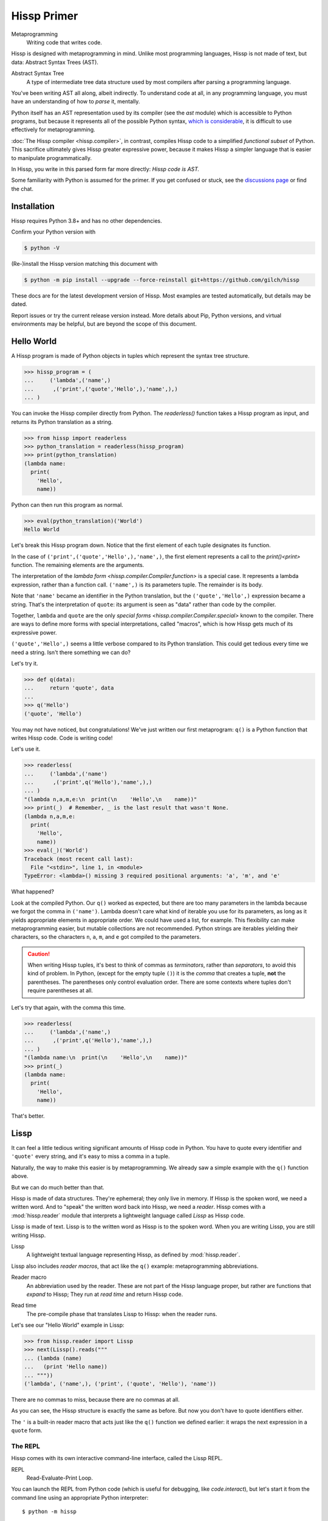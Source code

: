 .. Copyright 2019, 2020, 2021, 2022, 2023 Matthew Egan Odendahl
   SPDX-License-Identifier: CC-BY-SA-4.0

.. Hidden doctest adds bundled macros for REPL-consistent behavior.
   #> (.update (globals) : _macro_ (types..SimpleNamespace : :** (vars hissp.._macro_)))
   >>> globals().update(
   ...   _macro_=__import__('types').SimpleNamespace(
   ...             **vars(
   ...                 __import__('hissp')._macro_)))

Hissp Primer
############

Metaprogramming
  Writing code that writes code.

Hissp is designed with metaprogramming in mind.
Unlike most programming languages,
Hissp is not made of text, but data: Abstract Syntax Trees (AST).

Abstract Syntax Tree
  A type of intermediate tree data structure used by most compilers
  after parsing a programming language.

You've been writing AST all along, albeit indirectly.
To understand code at all, in any programming language,
you must have an understanding of how to *parse* it, mentally.

Python itself has an AST representation used by its compiler
(see the `ast` module)
which is accessible to Python programs,
but because it represents all of the possible Python syntax,
`which is considerable <https://docs.python.org/3/reference/grammar.html>`_,
it is difficult to use effectively for metaprogramming.

:doc:`The Hissp compiler <hissp.compiler>`,
in contrast, compiles Hissp code to a simplified
*functional subset* of Python.
This sacrifice ultimately gives Hissp greater expressive power,
because it makes Hissp a simpler language that is easier to manipulate
programmatically.

In Hissp, you write in this parsed form far more directly:
*Hissp code is AST.*

Some familiarity with Python is assumed for the primer.
If you get confused or stuck,
see the `discussions page <https://github.com/gilch/hissp/discussions>`_
or find the chat.

Installation
============

Hissp requires Python 3.8+ and has no other dependencies.

Confirm your Python version with

.. code-block:: console

   $ python -V

(Re-)install the Hissp version matching this document with

.. code-block:: console

   $ python -m pip install --upgrade --force-reinstall git+https://github.com/gilch/hissp

These docs are for the latest development version of Hissp.
Most examples are tested automatically,
but details may be dated.

Report issues or try the current release version instead.
More details about Pip, Python versions, and virtual environments may be helpful,
but are beyond the scope of this document.

Hello World
===========

A Hissp program is made of Python objects in tuples
which represent the syntax tree structure.

>>> hissp_program = (
...     ('lambda',('name',)
...      ,('print',('quote','Hello',),'name',),)
... )

You can invoke the Hissp compiler directly from Python.
The `readerless()` function takes a Hissp program as input,
and returns its Python translation as a string.

>>> from hissp import readerless
>>> python_translation = readerless(hissp_program)
>>> print(python_translation)
(lambda name:
  print(
    'Hello',
    name))

Python can then run this program as normal.

>>> eval(python_translation)('World')
Hello World

Let's break this Hissp program down.
Notice that the first element of each tuple designates its function.

In the case of ``('print',('quote','Hello',),'name',)``,
the first element represents a call to the `print()<print>` function.
The remaining elements are the arguments.

The interpretation of the `lambda form <hissp.compiler.Compiler.function>` is a special case.
It represents a lambda expression, rather than a function call.
``('name',)`` is its parameters tuple.
The remainder is its body.

Note that ``'name'`` became an identifier in the Python translation,
but the ``('quote','Hello',)`` expression became a string.
That's the interpretation of ``quote``:
its argument is seen as "data" rather than code by the compiler.

Together, ``lambda`` and ``quote`` are the only `special forms <hissp.compiler.Compiler.special>`
known to the compiler.
There are ways to define more forms with special interpretations,
called "macros", which is how Hissp gets much of its expressive power.

``('quote','Hello',)`` seems a little verbose compared to its Python
translation.
This could get tedious every time we need a string.
Isn't there something we can do?

Let's try it.

>>> def q(data):
...     return 'quote', data
...
>>> q('Hello')
('quote', 'Hello')

You may not have noticed, but congratulations!
We've just written our first metaprogram:
``q()`` is a Python function that writes Hissp code.
Code is writing code!

Let's use it.

>>> readerless(
...     ('lambda',('name')
...      ,('print',q('Hello'),'name',),)
... )
"(lambda n,a,m,e:\n  print(\n    'Hello',\n    name))"
>>> print(_)  # Remember, _ is the last result that wasn't None.
(lambda n,a,m,e:
  print(
    'Hello',
    name))
>>> eval(_)('World')
Traceback (most recent call last):
  File "<stdin>", line 1, in <module>
TypeError: <lambda>() missing 3 required positional arguments: 'a', 'm', and 'e'

What happened?

Look at the compiled Python.
Our ``q()`` worked as expected,
but there are too many parameters in the lambda because we forgot the comma in ``('name')``.
Lambda doesn't care what kind of iterable you use for its parameters,
as long as it yields appropriate elements in appropriate order.
We could have used a list, for example.
This flexibility can make metaprogramming easier,
but mutable collections are not recommended.
Python strings are iterables yielding their characters,
so the characters ``n``, ``a``, ``m``, and ``e`` got compiled to the parameters.

.. Caution::
   When writing Hissp tuples,
   it's best to think of commas as *terminators*,
   rather than *separators*, to avoid this kind of problem.
   In Python, (except for the empty tuple ``()``)
   it is the *comma* that creates a tuple, **not** the parentheses.
   The parentheses only control evaluation order.
   There are some contexts where tuples don't require parentheses at all.

Let's try that again,
with the comma this time.

>>> readerless(
...     ('lambda',('name',)
...      ,('print',q('Hello'),'name',),)
... )
"(lambda name:\n  print(\n    'Hello',\n    name))"
>>> print(_)
(lambda name:
  print(
    'Hello',
    name))

That's better.

Lissp
=====

It can feel a little tedious writing significant amounts of Hissp code in Python.
You have to quote every identifier and ``'quote'`` every string,
and it's easy to miss a comma in a tuple.

Naturally, the way to make this easier is by metaprogramming.
We already saw a simple example with the ``q()`` function above.

But we can do much better than that.

Hissp is made of data structures.
They're ephemeral; they only live in memory.
If Hissp is the spoken word, we need a written word.
And to "speak" the written word back into Hissp, we need a *reader*.
Hissp comes with a :mod:`hissp.reader` module that interprets a lightweight
language called *Lissp* as Hissp code.

Lissp is made of text.
Lissp is to the written word as Hissp is to the spoken word.
When you are writing Lissp, you are still writing Hissp.

Lissp
  A lightweight textual language representing Hissp,
  as defined by :mod:`hissp.reader`.

Lissp also includes *reader macros*,
that act like the ``q()`` example:
metaprogramming abbreviations.

Reader macro
  An abbreviation used by the reader.
  These are not part of the Hissp language proper,
  but rather are functions that *expand* to Hissp;
  They run at *read time* and return Hissp code.

.. _read time:

Read time
  The pre-compile phase that translates Lissp to Hissp:
  when the reader runs.

Let's see our "Hello World" example in Lissp:

>>> from hissp.reader import Lissp
>>> next(Lissp().reads("""
... (lambda (name)
...   (print 'Hello name))
... """))
('lambda', ('name',), ('print', ('quote', 'Hello'), 'name'))

There are no commas to miss, because there are no commas at all.

As you can see, the Hissp structure is exactly the same as before.
But now you don't have to quote identifiers either.

The ``'`` is a built-in reader macro that acts just like the ``q()``
function we defined earlier: it wraps the next expression in a ``quote`` form.

The REPL
::::::::

Hissp comes with its own interactive command-line interface,
called the Lissp REPL.

REPL
  Read-Evaluate-Print Loop.

You can launch the REPL from Python code (which is useful for debugging,
like `code.interact`),
but let's start it from the command line using an appropriate Python interpreter::

   $ python -m hissp

Or, if you installed the ``hissp`` package using ``pip``,
you can use the installed entry point script::

   $ lissp

You should see the Lissp prompt ``#>`` appear.

You can quit with ``(exit)`` or EOF [#EOF]_.

Follow along with the examples by typing them into the Lissp REPL.
Try variations that occur to you.

The REPL is layered on top of the Python interpreter.
You type in the part at the Lissp prompt ``#>``,
and then Lissp will compile it to Python,
which it will enter into the Python interpreter ``>>>`` for you.
Then Python will evaluate it and print a result as normal.

Data Elements of Lissp
::::::::::::::::::::::

Hissp has special behaviors for Python's `tuple` and `str` types.
Everything else is just data,
and Hissp does its best to compile it that way.

In Lissp, the Hissp `tuple` and `str` elements
are written with ``()`` and ``||``, respectively.
The `str`\ s represent text fragments,
so the ``||`` tokens in Lissp are called "fragments".

Lissp has full generality with just these two elements,
although some things would be awkward.
Here's our first Hissp program again written that way:

.. code-block:: REPL

   #> (|lambda| (|name|)
   #..  (|print| (|quote| |Hello|) |name|))
   >>> (lambda name:
   ...   print(
   ...     'Hello',
   ...     name))
   <function <lambda> at 0x...>

   #> (|_| (|quote| |World|))
   >>> _(
   ...   'World')
   Hello World

Notice that the fragments are interpreted in different ways depending on the context.
``|lambda|`` is a special instruction to the Hissp compiler.
``|print|`` is a fragment of Python code, an identifier in this case,
but basically any Python expression works.
``|Hello|`` is a string.

In addition to the special behaviors from the Hissp level for tuple
and string lexical elements,
the Lissp level has special behavior for *reader macros*.
(And ignores things like whitespace and comments.)
Everything else is an *atom*,
which is passed through to the Hissp level with minimal processing.

Basic Atoms
+++++++++++

Most data literals work just like Python:

.. code-block:: REPL

   #> 1 ; Lissp comments use ';' instead of '#'.
   >>> (1)
   1

   #> -1.0 ; float
   >>> (-1.0)
   -1.0

   #> 1e10 ; exponent notation
   >>> (10000000000.0)
   10000000000.0

   #> 2+3j ; complex
   >>> ((2+3j))
   (2+3j)

   #> ...
   >>> ...
   Ellipsis

   #> True
   >>> True
   True

   #> None ; These don't print.
   >>> None

Comments, as one might expect, are discarded by the reader,
and do not appear in the output.

.. code-block:: REPL

   #> ;; Use two ';'s when it's positioned like a form.
   #..;;; Use three for top-level commentary not attached to anything.
   #..;;;; Four for headers. See the style guide for details.
   #..
   >>>


Strings
+++++++

You've already seen how to make strings from fragments: you quote them.

.. code-block:: REPL

   #> (|quote| |Hello|)
   >>> 'Hello'
   'Hello'

We've already seen that the reader has a shorthand for quotation.

.. code-block:: REPL

   #> '|Hello|
   >>> 'Hello'
   'Hello'

If that particular fragment weren't quoted in this context,
it would be interpreted as a Python identifier instead.

Fragment text is raw; you can't use Python's escape sequences for special characters.
(Although you can escape a ``|`` by doubling it.)

.. code-block:: REPL

   #> '|Say "Cheese!"\n\u263a|
   >>> 'Say "Cheese!"\\n\\u263a'
   'Say "Cheese!"\\n\\u263a'

The solution, of course, is to put a Python string literal in the fragment,
and then not quote it.
This is another way to make strings from fragments.

.. code-block:: REPL

   #> |"Say \"Cheese!\"\n\u263a"| ; There is a reason we used double quotes.
   >>> "Say \"Cheese!\"\n\u263a"
   'Say "Cheese!"\n☺'

   #> (|print| |_|)
   >>> print(
   ...   _)
   Say "Cheese!"
   ☺

And, in fact, the reader has a shorthand for this already.
If you've got a fragment surrounded by double quotes (``"``), you can drop the ``||``.
(This doesn't work on single quotes, since those are reserved for the reader's quotation shorthand.)

.. code-block:: REPL

   #> "Say \"Cheese!\"
   #..\u263a" ; Notice it includes parentheses.
   >>> ('Say "Cheese!"\n☺')
   'Say "Cheese!"\n☺'

Also notice that you're allowed a literal newline
(although the ``\n`` escape sequence also works),
like in Python's triple-quoted strings.
This is a convenience not currently allowed in the ``||``-delimited tokens.

These are not direct representations like the other atoms!
They're reader shorthand for a fragment *containing* a string literal.
If you expect them to represent themselves in the Hissp when you quote them,
you will be confused.
``'"foo"`` is a shorthand for ``|('foo')|``. Try it.

This also applies to double-quoted (``""``) tokens quoted indirectly through a tuple.
See the difference?

.. code-block:: REPL

   #> '("foo" |bar|)
   >>> ("('foo')",
   ...  'bar',)
   ("('foo')", 'bar')

Symbols
+++++++

Symbols are meant for variable names and the like.
They're another reader shorthand.
If you have a fragment containing a valid Python identifier,
you can drop the ``||``.

In our basic example:

.. code-block:: Lissp

   (lambda (name)
     (print 'Hello name))

``lambda``, ``name``, ``print``, ``Hello``, and
``name`` are *symbols*.

Quoting our example to see how Lissp would get read as Hissp,

.. code-block:: REPL

   #> (quote
   #..  (lambda (name)
   #..    (print 'Hello name)))
   >>> ('lambda',
   ...  ('name',),
   ...  ('print',
   ...   ('quote',
   ...    'Hello',),
   ...   'name',),)
   ('lambda', ('name',), ('print', ('quote', 'Hello'), 'name'))

we see that there are *no symbol objects* at the Hissp level.
The Lissp symbols are read in as strings, just like fragments.

In other Lisps, symbols are a data type in their own right,
but symbols only exist as a *reader syntax* in Lissp,
where they represent the subset of Hissp-level strings that can act as identifiers.
Python has no built in symbol type
and instead uses strings pervasively whenever it has to represent identifiers.

Symbols in Lissp become strings in Hissp which become identifiers in Python,
unless they're quoted, in which case they become string literals in Python.

Attributes
----------

Symbols can have internal ``.``\ s to access attributes.

.. code-block:: REPL

   #> int.__name__
   >>> int.__name__
   'int'

   #> int.__name__.__class__ ; These chain.
   >>> int.__name__.__class__
   <class 'str'>

.. _qualified identifier:

Module Handles and Qualified Identifiers
----------------------------------------

You can refer to variables defined in any module by using a
*qualified identifier*:

.. code-block:: REPL

   #> operator. ; Module handles end in a dot and automatically import.
   >>> __import__('operator')
   <module 'operator' from '...operator.py'>

   #> (operator..add 40 2) ; Fully-qualified identifiers include their module.
   >>> __import__('operator').add(
   ...   (40),
   ...   (2))
   42

Notice the second dot required to access a module attribute.

The translation of module handles to ``__import__`` calls happens at compile time,
not read time, so this feature is still available in readerless mode.

>>> readerless('re.')
"__import__('re')"

Qualification is important for macros that are defined in one module,
but used in another.

Munging
-------

Symbols have another important difference from other fragments.

.. code-block:: REPL

   #> 'foo->bar? ; Qz_ is for "Hyphen", QzGT_ for "Greater Than/riGhT".
   >>> 'fooQz_QzGT_barQzQUERY_'
   'fooQz_QzGT_barQzQUERY_'

   #> "foo->bar?"
   >>> ('foo->bar?')
   'foo->bar?'

Because symbols may contain special characters,
but the Python identifiers they represent cannot,
the reader `munges <munge>` symbols with forbidden characters
to valid identifier strings by replacing them with special "Quotez"
escape sequences, like ``QzFULLxSTOP_``.

This "Quotez" format was chosen because it contains an underscore
and both lower-case and upper-case letters,
which makes it distinct from
`standard Python naming conventions <https://www.python.org/dev/peps/pep-0008/#naming-conventions>`_:
``lower_case_with_underscores``, ``UPPER_CASE_WITH_UNDERSCORES``, and ``CapWords``.
This makes it easy to tell if an identifier contains munged characters,
which makes `demunging<demunge>` possible in the normal case.
It also cannot introduce a leading underscore,
which can have special meaning in Python.
It might have been simpler to use the character's `ord()<ord>`,
but it's important that the munged symbols still be human-readable.

The "Qz" bigram is almost unheard of in English text,
and "Q" almost never ends a word (except perhaps in brand names),
making "Qz" a visually distinct escape sequence,
easy to read, and very unlikely to appear by accident.

Munging happens at `read time`_, which means you can use a munged symbol both
as an identifier and as a string representing that identifier:

.. code-block:: REPL

   #> (types..SimpleNamespace)
   >>> __import__('types').SimpleNamespace()
   namespace()

   #> (setattr _ ; The namespace.
   #..         '@%$! ; Compiles to a string representing an identifier.
   #..         42)
   >>> setattr(
   ...   _,
   ...   'QzAT_QzPCENT_QzDOLR_QzBANG_',
   ...   (42))

   #> _
   >>> _
   namespace(QzAT_QzPCENT_QzDOLR_QzBANG_=42)

   #> _.@%$! ; Munges and compiles to attribute identifier.
   >>> _.QzAT_QzPCENT_QzDOLR_QzBANG_
   42

Spaces, double quotes, parentheses, and semicolons are allowed in atoms,
but they must each be escaped with a backslash to prevent it from terminating the symbol.
(Escape a backslash with another backslash.)

.. code-block:: REPL

   #> 'embedded\ space
   >>> 'embeddedQzSPACE_space'
   'embeddedQzSPACE_space'

Python does not allow some characters to start an identifier that it allows inside identifiers,
such as digits.
You may have to escape these if they begin a symbol to distinguish them from numbers.

.. code-block:: REPL

   #> '\108
   >>> 'QzDIGITxONE_08'
   'QzDIGITxONE_08'

Notice that only the first digit had to be munged to make it a valid Python identifier.

.. code-block:: REPL

   #> '1o8 ; Clearly not a number, so no escape required.
   >>> 'QzDIGITxONE_o8'
   'QzDIGITxONE_o8'

By the way, since module handles count as symbols,
special characters in them also get munged.
They will then attempt to import modules with funny names,
which only works if you have modules with said names to import. Just saying.

Control Words
-------------

Symbols that begin with a colon are called *control words* [#key]_.
(They don't need the ``||``\ s either, but they're allowed.)
These are mainly used to give internal structure to macro invocations—you
want a word distinguishable from a string at compile time,
but it's not meant to be a Python identifier.
Thus, they do not get munged like normal symbols would:

.. code-block:: REPL

   #> :foo->bar?
   >>> ':foo->bar?'
   ':foo->bar?'

Control words compile to string literals that begin with ``:``,
so you usually don't need to quote them,
but you can:

.. code-block:: REPL

   #> ':foo->bar?
   >>> ':foo->bar?'
   ':foo->bar?'

Note that you can do nearly the same thing with a ``""`` token:

.. code-block:: REPL

   #> ":foo->bar?"
   >>> (':foo->bar?')
   ':foo->bar?'

The lambda special form,
as well as certain macros,
use certain "active"
control words as syntactic elements to *control* the interpretation of other elements,
hence the name.

Some control words are also "active" in normal function calls,
(like ``:**`` for dict unpacking, covered later.)
You must quote these like ``':**`` or ``":**"`` to pass them as data in that context.

Macros operate at compile time (before evaluation),
so they can also distinguish a raw control word from a quoted one.

Compound Expressions
::::::::::::::::::::

Atoms are just the basic building blocks.
To do anything interesting with them,
you have to combine them into syntax trees using tuples.

Empty
+++++

The empty tuple ``()`` might as well be an atom:

.. code-block:: REPL

   #> ()
   >>> ()
   ()

Lambdas
+++++++

The anonymous function special form::

   (lambda <parameters>
     <body>)

Python's parameter types are rather involved.
Hissp's lambdas have a simplified format designed for metaprogramming.
When the parameters tuple [#LambdaList]_
starts with a colon,
then all parameters are pairs, implied by position.
Hissp can represent all of Python's parameter types this way.

.. code-block:: REPL

   #> (lambda (: ; starts with : separator control word.
   #..         a :? ; positional-only parameter, no default
   #..         :/ :? ; positional-only separator words
   #..         b :? ; normal parameter, no default value
   #..         e 1 ; parameter with a default value of 1
   #..         f 2 ; another one with a default value of 2
   #..         :* args ; remaining positional args packed in a tuple
   #..         h 4 ; parameters after * are keyword only
   #..         i :? ; kwonly with no default
   #..         j 1 ; another kwonly parameter with a default value
   #..         :** kwargs) ; packs keyword args into a dict
   #..  42)
   >>> (lambda a,/,b,e=(1),f=(2),*args,h=(4),i,j=(1),**kwargs:(42))
   <function <lambda> at ...>

The parameter name goes on the left of the pairs, and the default goes on the right.
Notice that the ``:?`` control word indicates that the parameter has no default value.

The ``:/`` separator ending the positional-only arguments is not a parameter,
even though it gets listed like one,
thus it can't have a default
and must always be paired with ``:?``.

The ``:*`` can likewise act as a separator starting the keyword-only arguments,
and can likewise be paired with ``:?``.

The normal parameters in between these can be passed in either as positional arguments
or as keyword arguments (kwargs).

The ``:*`` can instead pair with a parameter name,
which collects the remainder of the positional arguments into a tuple.
This is one of two exceptions to the rule that the parameter name is the left of the pair.
This matches Python's ordering,
and means the rule that the ``:?`` goes on the right has no exceptions.
The other exception is the parameter name after ``:**``,
which collects the remaining keyword arguments into a dict.

The ``:`` control word that we started with is a convenience that abbreviates the common case
of a pair with a ``:?``.

.. code-block:: REPL

   #> (lambda (a :/ ; positional only
   #..         b ; normal
   #..         : e 1  f 2 ; default
   #..         :* args  h 4  i :?  j 1 ; kwonly
   #..         :** kwargs)
   #..  42)
   >>> (lambda a,/,b,e=(1),f=(2),*args,h=(4),i,j=(1),**kwargs:(42))
   <function <lambda> at ...>

Each element before the ``:`` is implicitly paired with
the placeholder control word ``:?``.
Notice the Python compilation is exactly the same as before,
and that a ``:?`` was still required in the pairs section (after the ``:``)
to indicate that the ``i`` parameter has no default value.

The ``:*`` and ``:**`` control words mark their parameters as
taking the remainder of the positional and keyword arguments,
respectively:

.. code-block:: REPL

   #> (lambda (: :* args :** kwargs)
   #..  (print args)
   #..  (print kwargs) ; Body expressions evaluate in order.
   #..  42) ; The last value is returned.
   >>> (lambda *args,**kwargs:(
   ...   print(
   ...     args),
   ...   print(
   ...     kwargs),
   ...   (42))[-1])
   <function <lambda> at ...>

   #> (_ 1 : b :c)
   >>> _(
   ...   (1),
   ...   b=':c')
   (1,)
   {'b': ':c'}
   42

You can omit the right of any pair with ``:?`` except the final ``**kwargs``.

The lambda body can be empty,
in which case an empty tuple is implied:

.. code-block:: REPL

   #> (lambda (: a 1  :/ :?  :* :?  b :?  c 2))
   >>> (lambda a=(1),/,*,b,c=(2):())
   <function <lambda> at ...>

Positional-only parameters with defaults must appear after the ``:``,
which forces the ``:/`` into the pairs side.
Everything on the pairs side must be paired, no exceptions.
(Even though ``:/`` can only pair with ``:?``,
adding another special case to not require the ``:?``
would make metaprogramming more difficult.)

The ``:`` may be omitted if there are no explicitly paired parameters.
Not having it is the same as putting it last:

.. code-block:: REPL

   #> (lambda (a b c :)) ; No pairs after ':'.
   >>> (lambda a,b,c:())
   <function <lambda> at ...>

   #> (lambda (a b c)) ; The ':' was omitted.
   >>> (lambda a,b,c:())
   <function <lambda> at ...>

   #> (lambda (:)) ; Colon isn't doing anything.
   >>> (lambda :())
   <function <lambda> at ...>

   #> (lambda ()) ; You can omit it.
   >>> (lambda :())
   <function <lambda> at ...>

   #> (lambda :) ; This also works (guess why), and is idiomatic in Lissp.
   >>> (lambda :())
   <function <lambda> at ...>

The ``:`` is required if there are any explicit pairs,
even if there are no ``:?`` pairs:

.. code-block:: REPL

   #> (lambda (: :** kwargs))
   >>> (lambda **kwargs:())
   <function <lambda> at ...>

Calls
+++++

Any tuple that is not quoted, empty, or a special form or macro is
a run-time call.

The first element of a call tuple is the callable.
The remaining elements are for the arguments.

Like lambda's parameters tuple,
when you start the arguments with ``:``,
the rest are pairs, implied by position.

.. code-block:: REPL

   #> (print : :? 1  :? 2  :? 3  sep ":"  end "\n.")
   >>> print(
   ...   (1),
   ...   (2),
   ...   (3),
   ...   sep=(':'),
   ...   end=('\n.'))
   1:2:3
   .

Again, the values are on the right and the names are on the left for each pair,
just like in lambda,
the same order as Python's assignment statements.

Here, the ``:?`` placeholder control word indicates that the argument is passed positionally,
rather than by a keyword.
Unlike in lambdas,
this means that the ``:?`` is always the left of a pair.

Like lambdas, the ``:`` is a convenience abbreviation for ``:?`` pairs,
giving call forms three parts::

   (<callable> <singles> : <pairs>)

For example:

.. code-block:: REPL

   #> (print 1 2 3 : sep ":"  end "\n.")
   >>> print(
   ...   (1),
   ...   (2),
   ...   (3),
   ...   sep=(':'),
   ...   end=('\n.'))
   1:2:3
   .

Notice the Python compilation is exactly the same as before.

The singles or the pairs section may be empty:

.. code-block:: REPL

   #> (int :) ; Both empty.
   >>> int()
   0

   #> (print :foo :bar :) ; No pairs.
   >>> print(
   ...   ':foo',
   ...   ':bar')
   :foo :bar

   #> (print : end "X") ; No singles.
   >>> print(
   ...   end=('X'))
   X

The ``:`` is optional if the pairs section is empty:

.. code-block:: REPL

   #> (int)
   >>> int()
   0

   #> (float "inf")
   >>> float(
   ...   ('inf'))
   inf

Again, this is like lambda.

The pairs section has implicit pairs; there must be an even number of elements.

Use the control words ``:*`` for iterable unpacking,
``:?`` to pass by position, and ``:**`` for keyword unpacking:

.. code-block:: REPL

   #> (print : :* '(1 2)  :? 3  :* '(4)  :** (dict : sep :  end "\n."))
   >>> print(
   ...   *((1),
   ...     (2),),
   ...   (3),
   ...   *((4),),
   ...   **dict(
   ...       sep=':',
   ...       end=('\n.')))
   1:2:3:4
   .

These go on the left, like a keyword.
These are the same control words used in lambdas.

Unlike parameter names, these control words can be repeated,
but (as in Python) a ``:*`` is not allowed to follow ``:**``.

Method calls are similar to function calls::

   (.<method name> <self> <singles> : <pairs>)

Like Clojure, a method on the first "argument" (``<self>``) is assumed if the
function name starts with a dot:

.. code-block:: REPL

   #> (.conjugate 1j)
   >>> (1j).conjugate()
   -1j

To make metaprogramming easier, the ``:`` can go before the ``<self>`` as well,
but must be paired with a ``:?``.

.. code-block:: REPL

   #> (.conjugate : :? 1j)
   >>> (1j).conjugate()
   -1j

Reader Macros
:::::::::::::

Up to this point, the Lissp examples have been a pretty direct representation of Hissp.
Metaprogramming changes that.

So far, all of our Hissp examples written in readerless mode
have been tuple trees with string leaves,

>>> eval(readerless(('print','1','2','3',':','sep',':')))
1:2:3

but the Hissp compiler will accept other types of atoms.

>>> eval(readerless((print,1,2,3,':','sep',':')))
1:2:3

Tuples represent invocations in Hissp.
Strings are Python code (and imports and control words).
Other objects simply represent themselves.
In fact,
some of the reader syntax we have already seen creates non-string atoms in the Hissp.

.. code-block:: REPL

   #> '(print 1 2 3 : sep :)
   >>> ('print',
   ...  (1),
   ...  (2),
   ...  (3),
   ...  ':',
   ...  'sep',
   ...  ':',)
   ('print', 1, 2, 3, ':', 'sep', ':')

In this case, we can see the integer objects were not read as strings.

Consider how easily you can programmatically manipulate Hissp before compiling it if you write it in Python.

>>> ('print',q('hello, world!'.title()))
('print', ('quote', 'Hello, World!'))
>>> eval(readerless(_))
Hello, World!

Here, we changed a lowercase string to title case before the compiler even saw it.

Are we giving up this kind of power by using Lissp instead?
No, that's why we have reader macros.

Inject
++++++

Remember our first metaprogram ``q()``?
You've already seen the ``'`` reader macro.
That much is doable.

Here's how you could do the rest.

.. code-block:: REPL

   #> (print '.#(.title "hello, world!"))
   >>> print(
   ...   'Hello, World!')
   Hello, World!

Let's quote the whole form to see the intermediate Hissp.

.. code-block:: REPL

   #> '(print '.#(.title "hello, world!"))
   >>> ('print',
   ...  ('quote',
   ...   'Hello, World!',),)
   ('print', ('quote', 'Hello, World!'))

Notice the `str.title` method has already been applied,
changing the "H" and "W" case.
Just like our Python example,
this ran a program to help generate the Hissp before passing it to the compiler.

The ``.#`` is another built-in reader macro called *inject*.
It compiles and evaluates the next form
and is replaced with the resulting object in the Hissp.
These reader macros are unary operators that apply inside-out,
like functions do,
at `read time`_.
The ``'.#`` means the inject is applied first,
then the quote to its result.

You can use inject to modify code at read time,
to inject non-string objects that don't have their own reader syntax in Lissp,
and to inject Python code strings
by evaluating the string literal reader syntax that would normally add quotation marks.
It's pretty important.

Python injection:

.. code-block:: REPL

   #> .#"{(1, 2): \"\"\"buckle my shoe\"\"\"}  # This is Python!"
   >>> {(1, 2): """buckle my shoe"""}  # This is Python!
   {(1, 2): 'buckle my shoe'}

Reader macros compose inside-out:

.. code-block:: REPL

   #> .#"[1,2,3]*3" ; Injects the expression string.
   >>> [1,2,3]*3
   [1, 2, 3, 1, 2, 3, 1, 2, 3]

   #> .#.#"[1,2,3]*3" ; Injects the object resulting from evaluation.
   >>> [1, 2, 3, 1, 2, 3, 1, 2, 3]
   [1, 2, 3, 1, 2, 3, 1, 2, 3]

Same result, but the Python part is different.
The list multiplication didn't happen until run time in the first instance,
but happened before the Python was generated in the second.

Compare that to the equivalent readerless mode.

>>> readerless('[1,2,3]*3')  # Compile an expression string.
'[1,2,3]*3'
>>> eval(_)
[1, 2, 3, 1, 2, 3, 1, 2, 3]
>>> readerless([1,2,3]*3)  # Compile a list object.
'[1, 2, 3, 1, 2, 3, 1, 2, 3]'
>>> eval(_)
[1, 2, 3, 1, 2, 3, 1, 2, 3]

Let's look at another double-inject example.
Keeping the phases of compilation straight can be confusing.

.. code-block:: REPL

   #> '"{(1, 2): 'buckle my shoe'}" ; quoted raw string contains a Python literal
   >>> '("{(1, 2): \'buckle my shoe\'}")'
   '("{(1, 2): \'buckle my shoe\'}")'

   #> '.#"{(3, 4): 'shut the door'}" ; quoted injected raw contains a dict
   >>> "{(3, 4): 'shut the door'}"
   "{(3, 4): 'shut the door'}"

   #> '.#.#"{(5, 6): 'pick up sticks'}" ; even quoted, this double inject is a dict
   >>> {(5, 6): 'pick up sticks'}
   {(5, 6): 'pick up sticks'}

Still confused?
Remember, inject compiles the next parsed object as Hissp,
evaluates it as Python,
then is replaced with the resulting object.
Let's look at this process in readerless mode,
so we can see some intermediate values.

>>> '("{(3, 4): \'shut the door\'}")'  # next parsed object
'("{(3, 4): \'shut the door\'}")'
>>> eval(readerless(_))  # The inject. Innermost reader macro first.
"{(3, 4): 'shut the door'}"
>>> eval(readerless(q(_)))  # Then the quote.
"{(3, 4): 'shut the door'}"

With one inject the result was a string object.

>>> '("{(5, 6): \'pick up sticks\'}")'  # next parsed object
'("{(5, 6): \'pick up sticks\'}")'
>>> eval(readerless(_))  # First inject, on the right.
"{(5, 6): 'pick up sticks'}"
>>> eval(readerless(_))  # Second inject, in the middle.
{(5, 6): 'pick up sticks'}
>>> eval(readerless(q(_)))  # Finally, quote, on the left.
{(5, 6): 'pick up sticks'}

With two, it's a dict.

How about these?

.. code-block:: REPL

   #> .#"[[]]*3" ; Injects the expression string.
   >>> [[]]*3
   [[], [], []]

   #> .#.#"[[]]*3" ; Injects a list object.
   >>> __import__('pickle').loads(  # [[], [], []]
   ...     b'(l(lp0\n'
   ...     b'ag0\n'
   ...     b'ag0\n'
   ...     b'a.'
   ... )
   [[], [], []]

Surprised?
What's with the `pickle.loads` expression?
It seems to produce the right object.
Is this the reader's doing?
Let's check.

>>> readerless('[[]]*3')
'[[]]*3'
>>> eval(_)
[[], [], []]
>>> readerless([[]]*3)
"__import__('pickle').loads(  # [[], [], []]\n    b'(l(lp0\\n'\n    b'ag0\\n'\n    b'ag0\\n'\n    b'a.'\n)"
>>> eval(_)
[[], [], []]

Nope.
Not the reader;
the compiler still does this in readerless mode.
Why?

Well, what *should* it compile to?

.. code-block:: REPL

   #> .#"[[],[],[]]" ; Maybe this?
   >>> [[],[],[]]
   [[], [], []]

   #> (.append (operator..getitem _ 0) 7)
   >>> __import__('operator').getitem(
   ...   _,
   ...   (0)).append(
   ...   (7))

   #> _
   >>> _
   [[7], [], []]

   #> .#.#"[[]]*3"
   >>> __import__('pickle').loads(  # [[], [], []]
   ...     b'(l(lp0\n'
   ...     b'ag0\n'
   ...     b'ag0\n'
   ...     b'a.'
   ... )
   [[], [], []]

   #> (.append (operator..getitem _ 0) 7)
   >>> __import__('operator').getitem(
   ...   _,
   ...   (0)).append(
   ...   (7))

   #> _ ; Big win! Not the same, is it?
   >>> _
   [[7], [7], [7]]

It's three references to the same list, not to three lists.
The pickle expression could produce an equivalent object graph,
even though the literal notation can't.
Objects in Hissp that aren't strings or tuples are supposed to evaluate to themselves.
In theory,
there are an infinite number of Python expressions that would produce an equivalent object.
(In practice, computers do not have infinite memory.)
When the compiler must emit Python code to produce such an object,
it has to pick one of these representations.
It might not be the one you started with.

>>> readerless(('print',0b1010,0o12,--10,1_0,5*2,+10,int(10),((((10)))),0xA,))
'print(\n  (10),\n  (10),\n  (10),\n  (10),\n  (10),\n  (10),\n  (10),\n  (10),\n  (10))'

Notice that these have all compiled the same way: ``(10)``.
There were many possible aliases in code,
but by the time the compiler got to them,
they were just references to an int object in memory,
and there is no way for the compiler to know what code you started with.

When an object has a Python literal representation,
the compiler can produce one,
but when it doesn't,
the compiler falls back to emitting a pickle expression,
which covers a fairly broad range of objects in a very general way.

Remember this example?

>>> eval(readerless((print,1,2,3,':','sep',':')))
1:2:3

The ``print`` here isn't a string.
It's a function object.

>>> (print,1,2,3,':','sep',':')
(<built-in function print>, 1, 2, 3, ':', 'sep', ':')

But that repr isn't valid Python.
If you tried to run

.. code-block:: Python

   readerless((<built-in function print>, 1, 2, 3, ':', 'sep', ':'))

then you'd get a syntax error.
Try it, if you'd like.

How can the Hissp compiler generate Python code from this tuple?

Let's see what it's doing.

>>> readerless((print,1,2,3,':','sep',':'))
"__import__('pickle').loads(  # <built-in function print>\n    b'cbuiltins\\n'\n    b'print\\n'\n    b'.'\n)(\n  (1),\n  (2),\n  (3),\n  sep=':')"
>>> print(_)
__import__('pickle').loads(  # <built-in function print>
    b'cbuiltins\n'
    b'print\n'
    b'.'
)(
  (1),
  (2),
  (3),
  sep=':')
>>> eval(_)
1:2:3

It's using pickle again,
and because of that, this code still works,
even though the `print` function does not have a literal notation.

When we tried this in the obvious way in Lissp,
`print` used the symbol reader syntax,
which became a string in the Hissp,
and rendered as an identifier in the compiled Python,
but if we had injected it instead,

.. code-block:: REPL

   #> (.#print 1 2 3 : sep :)
   >>> __import__('pickle').loads(  # <built-in function print>
   ...     b'cbuiltins\n'
   ...     b'print\n'
   ...     b'.'
   ... )(
   ...   (1),
   ...   (2),
   ...   (3),
   ...   sep=':')
   1:2:3

we get the pickle again.

Many other object types work.

.. code-block:: REPL

   #> .#(fractions..Fraction 1 2)
   >>> __import__('pickle').loads(  # Fraction(1, 2)
   ...     b'cfractions\n'
   ...     b'Fraction\n'
   ...     b'(V1/2\n'
   ...     b'tR.'
   ... )
   Fraction(1, 2)

Unfortunately, there are some objects even pickle can't handle.

.. code-block:: REPL

   #> .#(lambda ())
     File "<string>", line None
   hissp.compiler.CompileError:
   (>   >  > >><function <lambda> at ...><< <  <   <)
   # Compiler.pickle() PicklingError:
   #  Can't pickle <function <lambda> at ...>: attribute lookup <lambda> on __main__ failed

Hissp had to give up with an error this time.

Reader Tags
+++++++++++

Besides a few built-ins,
reader macros in Lissp consist of a special symbol ending with ``#``\ s,
called a *tag*,
followed by additional argument forms.

A function named by a `qualified identifier`_ is invoked on the form,
and the reader embeds the resulting object into the output Hissp:

.. code-block:: REPL

   #> builtins..float#inf
   >>> __import__('pickle').loads(  # inf
   ...     b'Finf\n'
   ...     b'.'
   ... )
   inf

This inserts an actual `float` object at `read time`_ into the Hissp code.

It's the same as using inject like this

.. code-block:: REPL

   #> .#(float 'inf)
   >>> __import__('pickle').loads(  # inf
   ...     b'Finf\n'
   ...     b'.'
   ... )
   inf

Or readerless mode like this

>>> readerless(float('inf'))
"__import__('pickle').loads(  # inf\n    b'Finf\\n'\n    b'.'\n)"

A float is neither a `str` nor a `tuple`,
so Hissp tries its best to compile this as data representing itself,
but because its repr, ``inf``, isn't a valid Python literal,
it has to compile to a pickle instead.
But if it's used by something *before* compile time,
like another macro, then it won't have been serialized yet.

.. code-block:: REPL

   #> 'builtins..repr#builtins..float#inf ; No pickles here.
   >>> 'inf'
   'inf'

You should normally try to avoid emitting pickles
(e.g. use ``(float 'inf)`` or `math..inf <math.inf>` instead).
While unpickling does have some overhead,
it may be worth it if constructing the object normally has even more.
Naturally, the object must be picklable to emit a pickle.

Qualified reader macros don't always result in pickles though.

.. code-block:: REPL

   #> builtins..ord#Q
   >>> (81)
   81

In certain circumstances,
for certain purposes,
this might be a clearer way of expressing the number 81.
(In other circumstances,
other representations,
like ``0x51`` could be better.)
If you evaluate it at read time like this,
then there is no run-time overhead for the alternative notation,
because it's compiled to ``(81)``,
just like there's no run-time overhead for using a hex literal instead of decimal in Python.

Multiary Tags
+++++++++++++

Reader tags may take multiple arguments.
You indicate how many with the number of trailing ``#``\ s.

.. code-block:: REPL

   #> fractions..Fraction# .#"2/3" ; Two thirds.
   >>> __import__('pickle').loads(  # Fraction(2, 3)
   ...     b'cfractions\n'
   ...     b'Fraction\n'
   ...     b'(V2/3\n'
   ...     b'tR.'
   ... )
   Fraction(2, 3)

   #> fractions..Fraction## 2 3 ; Notice the extra #.
   >>> __import__('pickle').loads(  # Fraction(2, 3)
   ...     b'cfractions\n'
   ...     b'Fraction\n'
   ...     b'(V2/3\n'
   ...     b'tR.'
   ... )
   Fraction(2, 3)

Reader tags may also take keyword arguments,
made with a helper kwarg tag ending in ``=#``,
which can be helpful quick refinements for functions with optional arguments,
without the need to create a new reader macro for each specialization.

.. code-block:: REPL

   #> builtins..int# .#"21" ; Normal base ten
   >>> (21)
   21

   #> builtins..int## base=#6 .#"21" ; base 6, via base=# kwarg tag
   >>> (13)
   13

The helper tags ``*=#`` and ``**=#`` unpack the argument at that position,
either as positional arguments or keyword arguments, respectively.

Unqualified Tags
++++++++++++++++

Sometimes tags have no qualifier.
Three such tags are built into the reader:
inject ``.#``, discard ``_#``, and gensym ``$#``.

The reader will also check the current module's ``_macro_`` namespace (if it has one)
for attributes ending in ``#`` (i.e. ``QzHASH_``)
when it encounters an unqualified tag.
The ``#`` is only in an attribute name to distinguish them from normal compile-time macros,
not to indicate arity.
It is possible to use a tag name containing extra ``#``\ s,
or ending in ``=#`` if escaped with a ``\``.

Discard
+++++++

The discard ``_#`` macro omits the next expression,
even if it's a tuple.
It's a way to comment out code structurally:

.. code-block:: REPL

   #> (print 1 _#"I'm not here!" 3) _#(I'm not here either.)
   >>> print(
   ...   (1),
   ...   (3))
   1 3

Templates
+++++++++

Besides ``'``, which we've already seen,
Lissp has three other built-in reader macros that don't require a ``#``:

* ````` template quote
* ``,`` unquote
* ``,@`` splice unquote

The template quote works much like a normal quote:

.. code-block:: REPL

   #> '(1 2 3) ; quote
   >>> ((1),
   ...  (2),
   ...  (3),)
   (1, 2, 3)

   #> `(1 2 3) ; template quote
   >>> (lambda * _: _)(
   ...   (1),
   ...   (2),
   ...   (3))
   (1, 2, 3)

Notice the results are the same,
but the template quote compiles to a call that evaluates to the result,
instead of a literal representation of the result itself.

This gives you the ability to *interpolate*
data into the tuple at the time it is evaluated,
much like a format string:

.. code-block:: REPL

   #> '(1 2 (operator..add 1 2)) ; normal quote
   >>> ((1),
   ...  (2),
   ...  ('operator..add',
   ...   (1),
   ...   (2),),)
   (1, 2, ('operator..add', 1, 2))

   #> `(1 2 ,(operator..add 1 2)) ; template and unquote
   >>> (lambda * _: _)(
   ...   (1),
   ...   (2),
   ...   __import__('operator').add(
   ...     (1),
   ...     (2)))
   (1, 2, 3)

The splice unquote is similar, but unpacks its result:

.. code-block:: REPL

   #> `(:a ,@"bcd" :e)
   >>> (lambda * _: _)(
   ...   ':a',
   ...   *('bcd'),
   ...   ':e')
   (':a', 'b', 'c', 'd', ':e')

Templates are *reader syntax*: because they're reader macros,
they only exist in Lissp, not Hissp.
They are abbreviations for the Hissp that they return.

If you quote an example, you can see that intermediate step:

.. code-block:: REPL

   #> '`(:a ,@"bcd" ,(operator..mul 2 3))
   >>> (('lambda',
   ...   (':',
   ...    ':*',
   ...    ' _',),
   ...   ' _',),
   ...  ':',
   ...  ':?',
   ...  ':a',
   ...  ':*',
   ...  "('bcd')",
   ...  ':?',
   ...  ('operator..mul',
   ...   (2),
   ...   (3),),)
   (('lambda', (':', ':*', ' _'), ' _'), ':', ':?', ':a', ':*', "('bcd')", ':?', ('operator..mul', 2, 3))

If we format that a little more nicely,
then it's easier to read.

>>> readerless(
...     (('lambda',(':',':*',' _',),' _')
...      ,':',':?',':a'
...      ,':*',"('bcd')"
...      ,':?',('operator..mul', 2, 3,),)
... )
"(lambda * _: _)(\n  ':a',\n  *('bcd'),\n  __import__('operator').mul(\n    (2),\n    (3)))"
>>> print(_)
(lambda * _: _)(
  ':a',
  *('bcd'),
  __import__('operator').mul(
    (2),
    (3)))

Templates are Lissp syntactic sugar based on what Hissp already has.

Templates are a domain-specific language for programmatically writing Hissp code,
making them valuable tools for metaprogramming.
Most compiler macros will use at least one internally.

Judicious use of sugar like this can make code much easier to read and write.
While all Turing-complete languages have the same theoretical *power*,
they are not equally *expressive*.
Metaprogramming makes a language more expressive.
Reader macros are a kind of metaprogramming.
Because you can make your own reader macros,
you can make your own sugar.

Gensyms
+++++++

The built-in tag ``$#`` creates a *generated symbol*
(gensym) based on the given symbol.
Within a template, the same gensym name always makes the same gensym:

.. code-block:: REPL

   #> `($#hiss $#hiss)
   >>> (lambda * _: _)(
   ...   '_QzTAMTDLDRz_hiss',
   ...   '_QzTAMTDLDRz_hiss')
   ('_QzTAMTDLDRz_hiss', '_QzTAMTDLDRz_hiss')

But each new template changes the prefix hash.

.. code-block:: REPL

   #> `($#hiss $#hiss)
   >>> (lambda * _: _)(
   ...   '_QzZSOXD2IOz_hiss',
   ...   '_QzZSOXD2IOz_hiss')
   ('_QzZSOXD2IOz_hiss', '_QzZSOXD2IOz_hiss')

Gensyms are mainly used to prevent accidental name collisions in generated code,
which is very important for reliable compiler macros.

The 40-bit hash is computed from the entire code string being read
(the whole ``.lissp`` file)
the module's `__name__`, and a count of the templates read so far this session.

(In the REPL, there is no ``.lissp`` file,
so "the entire code string" is the top-level form entered.)

A count alone isn't enough.
Files can be compiled individually in different sessions,
which would each start with a fresh counter.
It can ensure templates have a unique name within a file,
but not between files.

Adding the module's `__name__` isn't enough either,
since it will be re-used for multiple versions of the module.
The code string stands in for the module version,
without resorting to things like tedious manual versioning
or timestamps that would prohibit reproducible builds.
The `__name__` is still required in case different modules happen to have the same code,
which can sometimes happen when they are very short.

By default, the hash is a prefix, but you can mark some other location for it using a $.

Macros
======

Hissp macros are callables that are evaluated by the compiler at
*compile time*.

They take the Hissp code itself as arguments (unevaluated),
and return Hissp code as a result,
called a *macroexpansion* (even if it gets smaller).
The compiler inserts the expansion in the macro invocation's place in the code,
and then continues as normal.
If another macro invocation appears in the expansion,
it is expanded as well (this pattern is known as a *recursive macro*),
which is an ability that the reader macros lack.

The compiler recognizes a callable as a macro if it is invoked directly
from a ``_macro_`` namespace:

.. code-block:: REPL

   #> (hissp.._macro_.define spam :eggs) ; qualified macro
   >>> # hissp.._macro_.define
   ... __import__('builtins').globals().update(
   ...   spam=':eggs')

   #> spam
   >>> spam
   ':eggs'

The compiler will also check the current module's ``_macro_`` namespace
(if present)
for matching macro names when compiling an unqualified invocation.

While ``.lissp`` files don't have one until you add it,
the REPL automatically includes a ``_macro_``
namespace with all of the `bundled macros <hissp.macros>`:

.. code-block:: REPL

   #> _macro_.define
   >>> _macro_.define
   <function _macro_.define at ...>

   #> (define eggs :spam) ; unqualified macro
   >>> # define
   ... __import__('builtins').globals().update(
   ...   eggs=':spam')

   #> eggs
   >>> eggs
   ':spam'

The compiler helpfully includes a comment whenever it expands a macro.
Note the shorter Python comment emitted by the unqualified expansion.

You can define your own macro by putting a callable into the ``_macro_`` namespace.
Let's try it:

.. code-block:: REPL

   #> (setattr _macro_ 'hello (lambda () '(print 'hello)))
   >>> setattr(
   ...   _macro_,
   ...   'hello',
   ...   (lambda :
   ...     ('print',
   ...      ('quote',
   ...       'hello',),)))

   #> (hello)
   >>> # hello
   ... print(
   ...   'hello')
   hello

A zero-argument macro isn't that useful.

Let's give it one. Use a template:

.. code-block:: REPL

   #> (setattr _macro_ 'greet (lambda (name) `(print 'Hello ,name)))
   >>> setattr(
   ...   _macro_,
   ...   'greet',
   ...   (lambda name:
   ...     (lambda * _: _)(
   ...       'builtins..print',
   ...       (lambda * _: _)(
   ...         'quote',
   ...         '__main__..Hello'),
   ...       name)))

   #> (greet 'Bob)
   >>> # greet
   ... __import__('builtins').print(
   ...   '__main__..Hello',
   ...   'Bob')
   __main__..Hello Bob

Not what you expected?

A template quote automatically qualifies any unqualified symbols it contains
with `builtins` (if applicable) or the current ``__name__``
(which is ``__main__``):

.. code-block:: REPL

   #> `int ; Works directly on symbols too.
   >>> 'builtins..int'
   'builtins..int'

   #> `(int spam)
   >>> (lambda * _: _)(
   ...   'builtins..int',
   ...   '__main__..spam')
   ('builtins..int', '__main__..spam')

Qualified symbols are especially important
when a macro expands in a module it was not defined in.
This prevents accidental name collisions
when the unqualified name was already in use.
Any `qualified identifier`_ in the expansion will automatically import any required module.

You can force an import from a particular location by using
a fully-qualified symbol yourself in the template in the first place.
Fully-qualified symbols in templates are not qualified again.
Usually, if you want an unqualified symbol in the template's result,
it's a sign that you need to use a gensym instead.
Symbols already "qualified" with a gensym hash prefix are considered "local" and do not get qualified with a module.
If you don't think it needs to be a gensym,
that's a sign that the macro could maybe be an ordinary function.

There are a few special cases worth pointing out here.

If the gensym hash is *not* in prefix position, it doesn't count as local, and gets qualified.

.. code-block:: REPL

   #> `$#spam.$eggs
   >>> '__main__..spam._Qz6AE4GUT3z_eggs'
   '__main__..spam._Qz6AE4GUT3z_eggs'

A ``_macro_`` namespace is not the same as its module.

.. code-block:: REPL

   #> (setattr _macro_ 'p123 (lambda () `(p 1 2 3 : sep :)))
   >>> setattr(
   ...   _macro_,
   ...   'p123',
   ...   (lambda :
   ...     (lambda * _: _)(
   ...       '__main__..QzMaybe_.p',
   ...       (1),
   ...       (2),
   ...       (3),
   ...       ':',
   ...       '__main__..sep',
   ...       ':')))

Notice the ``QzMaybe_`` qualifying ``p``,
which means the reader could not determine if ``p`` should be qualified as a global or as a macro,
and the ``__main__`` qualifying ``sep``, which looks like it's going to be a problem.

The ``QzMaybe_`` means that the compiler will try to resolve this symbol as a macro,
and fall back to a global if it can't.

If we were to define a ``p`` global,

.. code-block:: REPL

   #> (define p print)
   >>> # define
   ... __import__('builtins').globals().update(
   ...   p=print)

Then the ``p123`` macro works.

.. code-block:: REPL

   #> (p123)
   >>> # p123
   ... __import__('builtins').globals()['p'](
   ...   (1),
   ...   (2),
   ...   (3),
   ...   sep=':')
   1:2:3

The compiler ignores qualifiers on kwargs in normal calls to make metaprogramming easier;
it looks like a problem, but it's not.
This is fine.
The templating system, on the other hand,
*has to* qualify symbols, even if they might be kwargs.
It can't tell if a tuple is going to be a normal call or a macro invocation,
where the qualification could be necessary.

We can resolve the ``QzMaybe_`` the other way by defining a ``p`` macro.

.. code-block:: REPL

   #> (setattr _macro_ 'p (lambda (: :* args) `(print ,@args)))
   >>> setattr(
   ...   _macro_,
   ...   'p',
   ...   (lambda *args:
   ...     (lambda * _: _)(
   ...       'builtins..print',
   ...       *args)))

   #> (p123)
   >>> # p123
   ... # __main__..QzMaybe_.p
   ... __import__('builtins').print(
   ...   (1),
   ...   (2),
   ...   (3),
   ...   sep=':')
   1:2:3

Notice the comments indicating *two* compiler macroexpansions,
and the use of a builtin instead of the global like last time.

If you *want* to *capture* [#capture]_ an identifier (collide on purpose),
you can still put unqualified symbols into templates
by interpolating in an expression that evaluates to an unqualified
symbol. (Like a quoted symbol):

.. code-block:: REPL

   #> `(float inf)
   >>> (lambda * _: _)(
   ...   'builtins..float',
   ...   '__main__..inf')
   ('builtins..float', '__main__..inf')

   #> `(float ,'inf)
   >>> (lambda * _: _)(
   ...   'builtins..float',
   ...   'inf')
   ('builtins..float', 'inf')

Let's try the greet again with what we've learned about auto-qualification.
Note the three reader macros in a row: ``','``.

.. code-block:: REPL

   #> (setattr _macro_ 'greet (lambda (name) `(print ','Hello ,name)))
   >>> setattr(
   ...   _macro_,
   ...   'greet',
   ...   (lambda name:
   ...     (lambda * _: _)(
   ...       'builtins..print',
   ...       (lambda * _: _)(
   ...         'quote',
   ...         'Hello'),
   ...       name)))

   #> (greet 'Bob)
   >>> # greet
   ... __import__('builtins').print(
   ...   'Hello',
   ...   'Bob')
   Hello Bob

Using a symbol here is a bit sloppy.
If you really meant it to be text, rather than an identifier,
a raw string might have been a better idea:

.. code-block:: REPL

   #> (setattr _macro_ 'greet (lambda (name) `(print "Hello" ,name)))
   >>> setattr(
   ...   _macro_,
   ...   'greet',
   ...   (lambda name:
   ...     (lambda * _: _)(
   ...       'builtins..print',
   ...       "('Hello')",
   ...       name)))

   #> (greet 'Bob)
   >>> # greet
   ... __import__('builtins').print(
   ...   ('Hello'),
   ...   'Bob')
   Hello Bob

While the parentheses around the 'Hello' don't change the meaning of the expression in Python,
it does prevent the template reader macro from qualifying it like a symbol.

There's really no need to use a macro when a function will do.
The above are for illustrative purposes only.
But there are times when a function will not do:

.. _anaphoric:

.. code-block:: REPL

   #> (setattr _macro_ '% (lambda (: :* body) `(lambda (,'%) ,body)))
   >>> setattr(
   ...   _macro_,
   ...   'QzPCENT_',
   ...   (lambda *body:
   ...     (lambda * _: _)(
   ...       'lambda',
   ...       (lambda * _: _)(
   ...         'QzPCENT_'),
   ...       body)))

   #> ((lambda (%)
   #..   (print (.upper %)))              ;This lambda expression
   #.. "q")
   >>> (lambda QzPCENT_:
   ...   print(
   ...     QzPCENT_.upper()))(
   ...   ('q'))
   Q

   #> ((% print (.upper %))               ; can now be abbreviated.
   ... "q")
   >>> # QzPCENT_
   ... (lambda QzPCENT_:
   ...   print(
   ...     QzPCENT_.upper()))(
   ...   ('q'))
   Q

   #> (any (map (% print (.upper %) ":" %)
   #..          "abc"))
   >>> any(
   ...   map(
   ...     # QzPCENT_
   ...     (lambda QzPCENT_:
   ...       print(
   ...         QzPCENT_.upper(),
   ...         (':'),
   ...         QzPCENT_)),
   ...     ('abc')))
   A : a
   B : b
   C : c
   False

This macro is a metaprogram that creates a one-argument lambda.
This is an example of intentional capture.
The anaphor [#capture]_ is ``%``.
Try doing that in Python.
You can get pretty close with higher-order functions,
but you can't delay the evaluation of the `.upper()<str.upper>`
without a lambda,
which really negates the whole point of creating a shorter lambda.

Delaying (and then reordering, repeating or skipping)
evaluation is one of the main uses of macros.
You can do that much with a lambda in Python.
But advanced macros can do other things:
inject anaphors,
introduce new bindings,
do a find-and-replace on symbols in code,
implement whole DSLs,
or all of these at once.
You have full programmatic control over the *code itself*,
with the full power of Python's ecosystem.

These techniques will be covered in more detail in the `macro tutorial <macro_tutorial>`.

Compiling Packages
==================

It isn't always necessary to create a compiled file.
While you could compile it to Python first,
you can run a ``.lissp`` file directly as the main module using ``hissp``,

.. code-block:: console

   $ python -m hissp foo.lissp

or

.. code-block:: console

   $ lissp foo.lissp

But you'll probably want to break a larger project up into smaller modules,
and those must be compiled for import.

The recommended way to compile a Lissp project is to put a call to
`transpile()` in the main module and in each ``__init__.py``—
with the name of each top-level ``.lissp`` file,
or ``.lissp`` file in the corresponding package,
respectively::

   from hissp import transpile

   transpile(__package__, "spam", "eggs", "etc")

Or equivalently in Lissp, used either at the REPL or if the main module is written in Lissp:

.. code-block:: Lissp

   (hissp..transpile __package__ 'spam 'eggs 'etc)

This will automatically compile each named Lissp module,
which gives you fine-grained control over what gets compiled when.

.. sidebar:: The Lissp source for `hissp.macros`

   is included in the distributed Hissp package for completeness,
   but Hissp doesn't automatically recompile it on import.
   If you do make edits, don't forget to recompile!

Before distributing a Lissp project to users who won't be modifying it,
compilation could be disabled or removed altogether,
especially when not distributing the .lissp sources.

.. Note::
   You normally *do* want to recompile the whole project during development.
   CPython only needs to recompile any changed ``.py`` files to ``.pyc``,
   but because macros run at compile time,
   this wouldn't work well for Lissp.

Changing a macro in one file normally doesn't affect the code that uses
it in other files until they are recompiled.
That is why `transpile()` will recompile the named files unconditionally.
Even if the corresponding source has not changed,
the compiled output may be different due to an updated macro in another file.

Fortunately, Lissp compilation is usually pretty fast,
but if desired (perhaps due to a slow macro),
you can remove a name passed to the `transpile()`
call to stop recompiling that file.
Then you can compile the file manually at the REPL as needed using `transpile()`.

Unicode Normalization
=====================

.. Note::
   If you plan on only using ASCII in symbols,
   you can skip this section.

The munger also normalizes Unicode characters to NFKC,
because Python already does this when converting identifiers to strings:

>>> ascii_a = 'A'
>>> unicode_a = '𝐀'
>>> ascii_a == unicode_a
False
>>> import unicodedata
>>> ascii_a == unicodedata.normalize('NFKC', unicode_a)
True
>>> A = unicodedata.name(ascii_a)
>>> A
'LATIN CAPITAL LETTER A'
>>> 𝐀 = unicodedata.name(unicode_a)  # A Unicode variable name.
>>> 𝐀  # Different, as expected.
'MATHEMATICAL BOLD CAPITAL A'
>>> A  # Huh?
'MATHEMATICAL BOLD CAPITAL A'
>>> globals()[unicode_a]  # The Unicode name does not work!
Traceback (most recent call last):
  ...
KeyError: '𝐀'
>>> globals()[ascii_a]  # Retrieve with the normalized name.
'MATHEMATICAL BOLD CAPITAL A'

The ASCII ``A`` and Unicode ``𝐀`` are aliases of the *same identifier*
as far as Python is concerned.
But the globals dict can only use one of them as its key,
so it uses the normalized version.

Remember our first munging example?

.. code-block:: REPL

   #> (types..SimpleNamespace)
   >>> __import__('types').SimpleNamespace()
   namespace()

   #> (setattr _ ; The namespace.
   #..         '𝐀 ; Compiles to a string representing an identifier.
   #..         42)
   >>> setattr(
   ...   _,
   ...   'A',
   ...   (42))

   #> _
   >>> _
   namespace(A=42)

   #> _.𝐀 ; Munges and compiles to attribute identifier.
   >>> _.A
   42

Notice that the compiled Python is pure ASCII in this case.
This example couldn't work if the munger didn't normalize symbols,
because ``setattr()`` would store the Unicode ``𝐀`` in ``spam``'s ``__dict__``,
but ``spam.𝐀`` would do the same thing as ``spam.A``,
and there would be no such attribute.

.. rubric:: Footnotes

.. [#EOF] End Of File. Usually Ctrl-D, but enter Ctrl-Z on Windows.
          This doesn't quit Python if the REPL was launched from Python,
          unlike ``(exit)``.

.. [#key] The equivalent concept is called a *keyword* in other Lisps,
          but that means something else in Python.

.. [#LambdaList] The equivalent concept is called the "lambda list" in Common Lisp,
   and the "params vector" in Clojure,
   but Hissp is made of tuples, not linked-lists or vectors, hence "parameters tuple".

.. [#capture] In natural language,
   anaphors are words used to avoid repetition,
   and they refer to something contextually.
   Pronouns are one example.
   When symbol capture is done on purpose in Lisp,
   these are known as *anaphoric macros*,
   and the bound name is called an *anaphor*,
   which is often chosen to be a pronoun word.
   (When it's done on accident, these are known as *bugs*.)

